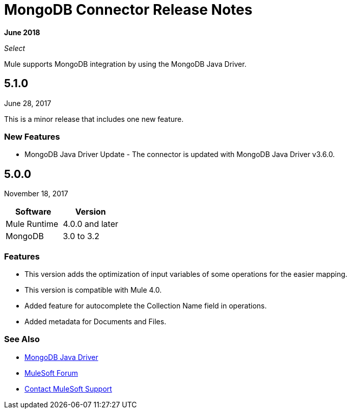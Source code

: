 = MongoDB Connector Release Notes
:keywords: mongo db, release notes, connector

*June 2018*

_Select_

Mule supports MongoDB integration by using the MongoDB Java Driver.

== 5.1.0

June 28, 2017

This is a minor release that includes one new feature.

=== New Features

* MongoDB Java Driver Update - The connector is updated with MongoDB Java Driver v3.6.0.




== 5.0.0

November 18, 2017

[%header]
|===
|Software|Version
|Mule Runtime|4.0.0 and later
|MongoDB| 3.0 to 3.2
|===

=== Features

* This version adds the optimization of input variables of some operations for the easier mapping.
* This version is compatible with Mule 4.0.
* Added feature for autocomplete the Collection Name field in operations.
* Added metadata for Documents and Files.

=== See Also

* http://mongodb.github.io/mongo-java-driver/[MongoDB Java Driver]
* https://forums.mulesoft.com[MuleSoft Forum]
* https://support.mulesoft.com[Contact MuleSoft Support]

